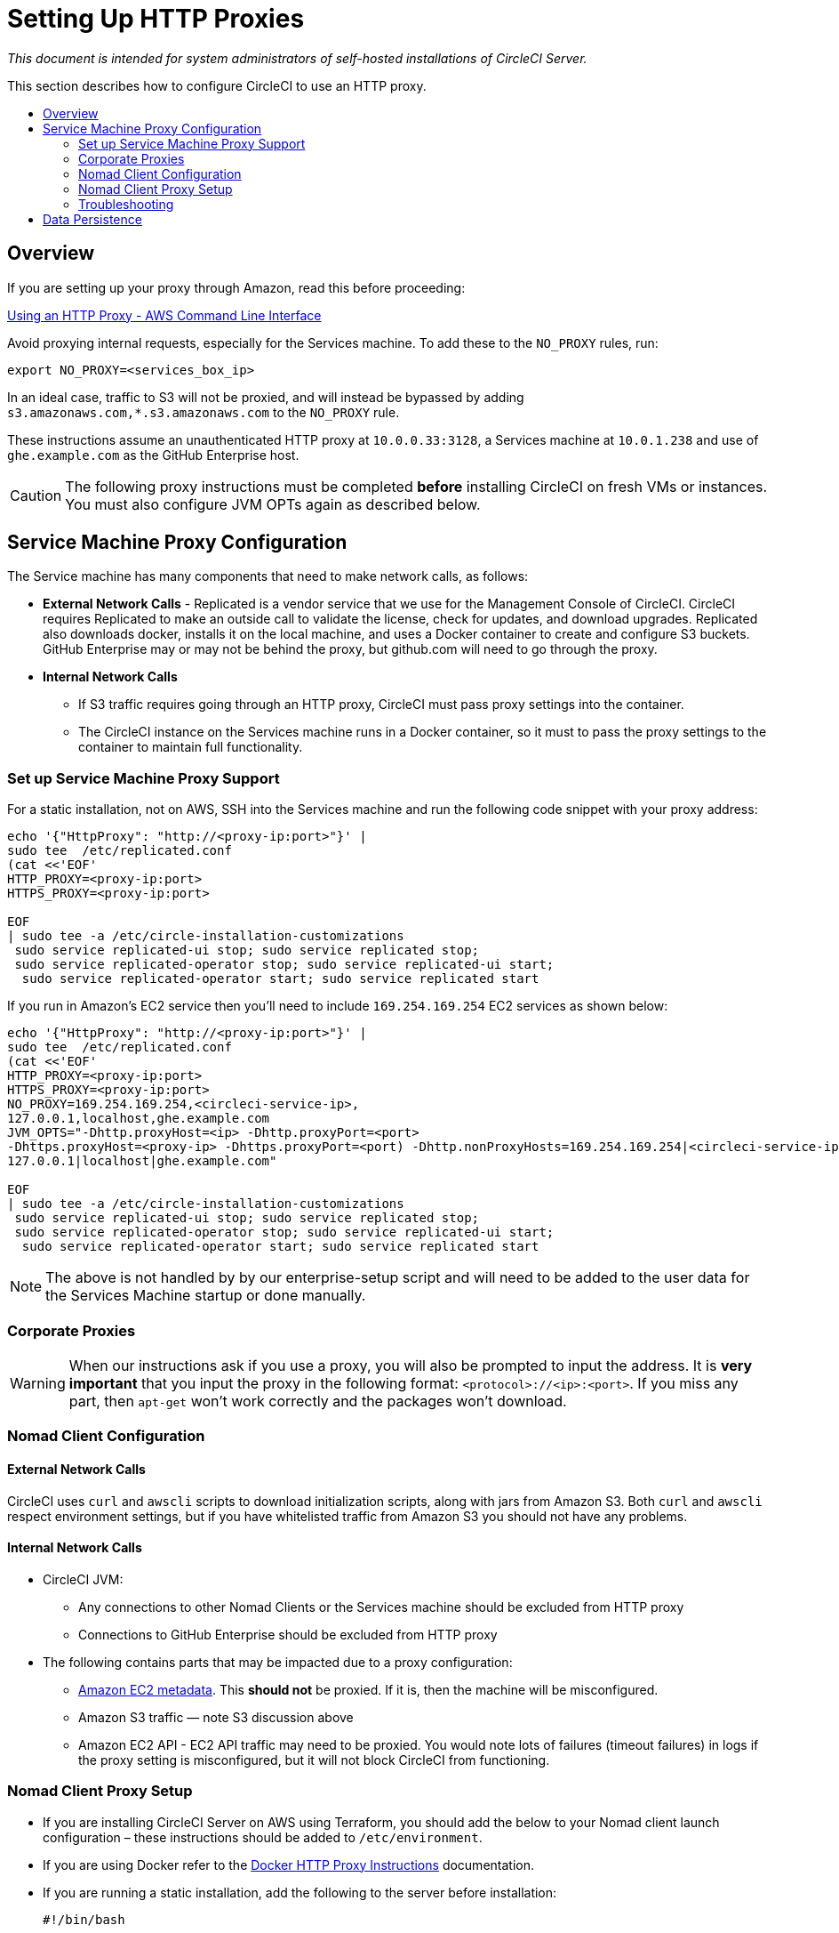 = Setting Up HTTP Proxies
:page-layout: classic-docs
:page-liquid:
:icons: font
:toc: macro
:toc-title:

[.serveronly]_This document is intended for system administrators of self-hosted installations of CircleCI Server._

This section describes how to configure CircleCI to use an HTTP proxy.

toc::[]

== Overview

If you are setting up your proxy through Amazon, read this before proceeding:

https://docs.aws.amazon.com/cli/latest/userguide/cli-configure-proxy.html#cli-configure-proxy-ec2[Using an HTTP Proxy - AWS Command Line Interface]

Avoid proxying internal requests, especially for the Services machine. To add these to the `NO_PROXY` rules, run:

```shell
export NO_PROXY=<services_box_ip>
```

In an ideal case, traffic to S3 will not be proxied, and will instead be bypassed by adding `s3.amazonaws.com,*.s3.amazonaws.com` to the `NO_PROXY` rule.

These instructions assume an unauthenticated HTTP proxy at `10.0.0.33:3128`, a Services machine at `10.0.1.238` and use of `ghe.example.com` as the GitHub Enterprise host.

CAUTION: The following proxy instructions must be completed **before** installing CircleCI on fresh VMs or instances. You must also configure JVM OPTs again as described below.

== Service Machine Proxy Configuration

The Service machine has many components that need to make network calls, as follows:

* **External Network Calls** - Replicated is a vendor service that we use for the Management Console of CircleCI. CircleCI requires Replicated to make an outside call to validate the license, check for updates, and download upgrades. Replicated also downloads docker, installs it on the local machine, and uses a Docker container to create and configure S3 buckets. GitHub Enterprise may or may not be behind the proxy, but github.com will need to go through the proxy.
* **Internal Network Calls**
** If S3 traffic requires going through an HTTP proxy, CircleCI must pass proxy settings into the container.
** The CircleCI instance on the Services machine runs in a Docker container, so it must to pass the proxy settings to the container to maintain full functionality.

=== Set up Service Machine Proxy Support

For a static installation, not on AWS, SSH into the Services machine and run the following code snippet with your proxy address:

```
echo '{"HttpProxy": "http://<proxy-ip:port>"}' |
sudo tee  /etc/replicated.conf
(cat <<'EOF'
HTTP_PROXY=<proxy-ip:port>
HTTPS_PROXY=<proxy-ip:port>

EOF
| sudo tee -a /etc/circle-installation-customizations
 sudo service replicated-ui stop; sudo service replicated stop;
 sudo service replicated-operator stop; sudo service replicated-ui start;
  sudo service replicated-operator start; sudo service replicated start
```

If you run in Amazon's EC2 service then you'll need to include `169.254.169.254` EC2 services as shown below:

```
echo '{"HttpProxy": "http://<proxy-ip:port>"}' |
sudo tee  /etc/replicated.conf
(cat <<'EOF'
HTTP_PROXY=<proxy-ip:port>
HTTPS_PROXY=<proxy-ip:port>
NO_PROXY=169.254.169.254,<circleci-service-ip>,
127.0.0.1,localhost,ghe.example.com
JVM_OPTS="-Dhttp.proxyHost=<ip> -Dhttp.proxyPort=<port>
-Dhttps.proxyHost=<proxy-ip> -Dhttps.proxyPort=<port) -Dhttp.nonProxyHosts=169.254.169.254|<circleci-service-ip>|
127.0.0.1|localhost|ghe.example.com"

EOF
| sudo tee -a /etc/circle-installation-customizations
 sudo service replicated-ui stop; sudo service replicated stop;
 sudo service replicated-operator stop; sudo service replicated-ui start;
  sudo service replicated-operator start; sudo service replicated start
```

NOTE: The above is not handled by by our enterprise-setup script and will need to be added to the user data for the Services Machine startup or done manually.

// not quite clear what is meant by this note... what's user data in this context?
<<<
=== Corporate Proxies

WARNING: When our instructions ask if you use a proxy, you will also be prompted to input the address. It is **very important** that you input the proxy in the following format: `<protocol>://<ip>:<port>`. If you miss any part, then `apt-get` won't work correctly and the packages won't download.

=== Nomad Client Configuration

==== External Network Calls

CircleCI uses `curl`  and `awscli` scripts to download initialization scripts, along with jars from Amazon S3. Both `curl` and `awscli` respect environment settings, but if you have whitelisted traffic from Amazon S3 you should not have any problems.

==== Internal Network Calls

* CircleCI JVM:
** Any connections to other Nomad Clients or the Services machine should be excluded from HTTP proxy
** Connections to GitHub Enterprise should be excluded from HTTP proxy

* The following contains parts that may be impacted due to a proxy configuration:
** http://docs.aws.amazon.com/AWSEC2/latest/UserGuide/ec2-instance-metadata.html[Amazon EC2 metadata]. This **should not** be proxied.  If it is, then the machine will be misconfigured.
** Amazon S3 traffic — note S3 discussion above
** Amazon EC2 API - EC2 API traffic may need to be proxied.  You would note lots of failures (timeout failures) in logs if the proxy setting is misconfigured, but it will not block CircleCI from functioning.

=== Nomad Client Proxy Setup

* If you are installing CircleCI Server on AWS using Terraform, you should add the below to your Nomad client launch configuration – these instructions should be added to `/etc/environment`.
* If you are using Docker refer to the https://docs.docker.com/engine/admin/systemd/#/http-proxy[Docker HTTP Proxy Instructions] documentation.
* If you are running a static installation, add the following to the server before installation:
+
```bash
#!/bin/bash

(cat <<'EOF'
HTTP_PROXY=<proxy-ip:port>
HTTPS_PROXY=<proxy-ip:port>
NO_PROXY=169.254.169.254,<circleci-service-ip>,
127.0.0.1,localhost,ghe.example.com
JVM_OPTS="-Dhttp.proxyHost=<ip> -Dhttp.proxyPort=<port>
-Dhttps.proxyHost=<proxy-ip> -Dhttps.proxyPort=3128 -Dhttp.nonProxyHosts=169.254.169.254|<circleci-service-ip>|
127.0.0.1|localhost|ghe.example.com"
EOF
) | sudo tee -a /etc/environment

set -a
. /etc/environment
```
+
If your containers need to use a proxy server you will need to set the following schedulerer environment variables: `DOCKER_HTTP_PROXY`, `DOCKER_HTTPS_PROXY`, `NO_PROXY`, corresponding to those listed in https://docs.docker.com/network/proxy/[the Docker instructions]. This will ensure your containers have outbound/proxy access. For more information on creating configuration overrides, see the <<customizations#service-configuration-overrides,Customizations Guide>>.

=== Troubleshooting

==== Can't access the Management Console
If you cannot access the CircleCI Management Console, but the Services machine seems to be running, try to SSH tunnel into the machine by running the following, substituting your proxy address and the IP address of your Services machine:

```shell
ssh -L 8800:<address you want to proxy through>:8800 ubuntu@<ip_of_services_machine>
```

==== REPL time out
If you experience a timeout when connecting to the REPL, you will need to allow access, through your corporate proxy, to the domains of any Clojure library repositories that are required to download dependencies for running the REPL.
```
sudo su
docker exec -it frontend /bin/bash
lein repl :connect 6005
```

Refer to the error output for guidance on which repositories need to be granted access. The list will be different for each corporate proxy, but following is an example list:

- repo1.maven.org
- build.clojure.org
- clojars.org
- repo.clojars.org

== Data Persistence
Contact  https://support.circleci.com/hc/en-us[CircleCI Support] to discuss externalizing services for data persistence.
// Refer to the "Adding External Services to CircleCI Server v2.17" document for instructions to configure your installation for data persistence.

// <!--but this is an internal doc... should this say 'contact support for guidance on configuring for data persistance?-->
